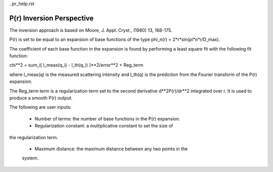 ..pr_help.rst

.. This is a port of the original SasView html help file to ReSTructured text
.. by S King, ISIS, during SasView CodeCamp-III in Feb 2015.

P(r) Inversion Perspective
==========================

The inversion approach is based on Moore, J. Appl. Cryst., (1980) 13, 168-175.

P(r) is set to be equal to an expansion of base functions  of the type 
phi_n(r) = 2*r*sin(pi*n*r/D_max).

The coefficient of each base function in the expansion is found by performing 
a least square fit with the following fit function:

chi**2 = sum_i[ I_meas(q_i) - I_th(q_i) ]**2/error**2 + Reg_term

where I_meas(q) is the measured scattering intensity and I_th(q) is the 
prediction from the Fourier transform of the P(r) expansion. 

The Reg_term term is a regularization term set to the second derivative 
d**2P(r)/dr**2 integrated over r. It is used to produce a smooth P(r) output.

The following are user inputs:

   - Number of terms: the number of base functions in the P(r) expansion. 
   
   - Regularization constant: a multiplicative constant to set the size of 
the regularization term.

   - Maximum distance: the maximum distance between any two points in the 
   system.
